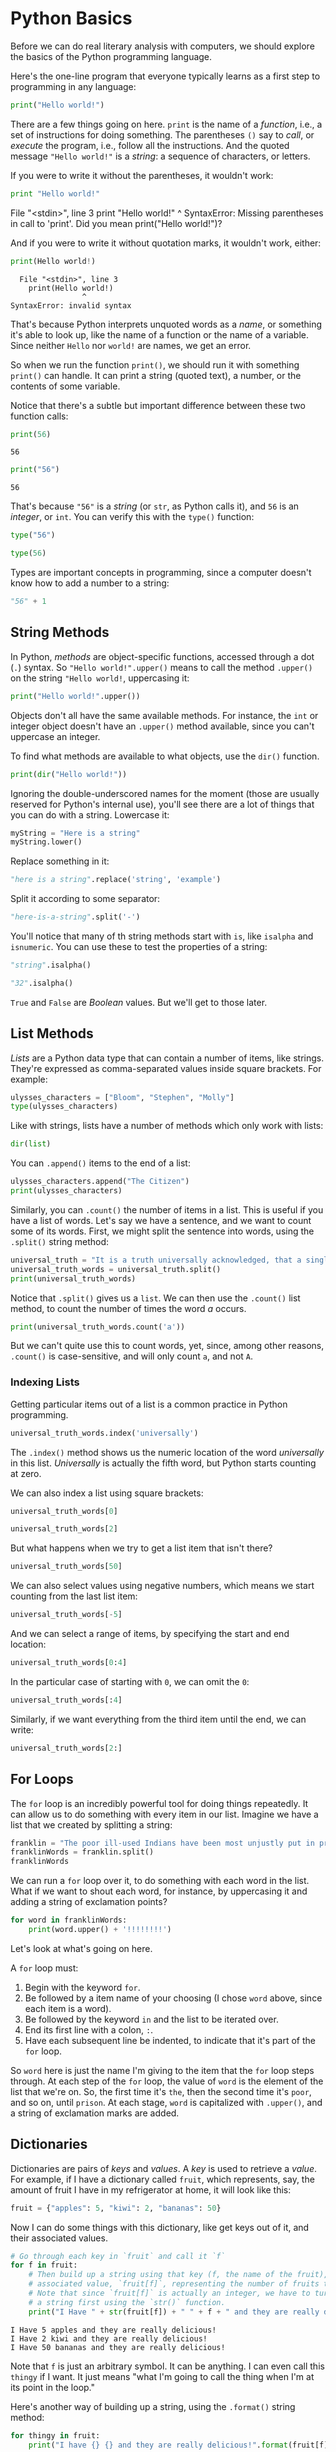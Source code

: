 * Python Basics

Before we can do real literary analysis with computers, we should explore the basics of the Python programming language.

Here's the one-line program that everyone typically learns as a first step to programming in any language:

#+begin_src python :results output
print("Hello world!")
#+end_src

#+RESULTS:
: Hello world!

There are a few things going on here. =print= is the name of a /function/, i.e., a set of instructions for doing something. The parentheses =()= say to /call/, or /execute/ the program, i.e., follow all the instructions. And the quoted message ="Hello world!"= is a /string/: a sequence of characters, or letters.

If you were to write it without the parentheses, it wouldn't work:

#+begin_src python
print "Hello world!"
#+end_src

#+RESULTS:

#+begin_example:
  File "<stdin>", line 3
    print "Hello world!"
          ^
SyntaxError: Missing parentheses in call to 'print'. Did you mean print("Hello world!")?
#+end_example

And if you were to write it without quotation marks, it wouldn't work, either:

#+begin_src python
print(Hello world!)
#+end_src

#+RESULTS:

#+begin_example
  File "<stdin>", line 3
    print(Hello world!)
                ^
SyntaxError: invalid syntax
#+end_example

That's because Python interprets unquoted words as a /name/, or something it's able to look up, like the name of a function or the name of a variable. Since neither =Hello= nor =world!= are names, we get an error.

So when we run the function =print()=, we should run it with something =print()= can handle. It can print a string (quoted text), a number, or the contents of some variable.

Notice that there's a subtle but important difference between these two function calls:

#+begin_src python :results output
print(56)
#+end_src

#+begin_example
  56
#+end_example

#+begin_src python :results output
print("56")
#+end_src

#+RESULTS:

#+begin_example
  56
#+end_example

That's because ="56"= is a /string/ (or =str=, as Python calls it), and =56= is an /integer/, or =int=. You can verify this with the =type()= function:

#+begin_src python :results raw :session session_init
type("56")
#+end_src

#+RESULTS:
<class 'str'>

#+begin_src python :results raw :session session_init
type(56)
#+end_src

#+RESULTS:
<class 'int'>

Types are important concepts in programming, since a computer doesn't know how to add a number to a string:

#+begin_src python :results raw :session session_init
"56" + 1
#+end_src

#+RESULTS:

** String Methods
:PROPERTIES:
   :CUSTOM_ID: functions-vs.-methods
   :END:

In Python, /methods/ are object-specific functions, accessed through a dot (=.=) syntax. So ="Hello world!".upper()= means to call the method =.upper()= on the string ="Hello world!=, uppercasing it:

#+begin_src python :results output
print("Hello world!".upper())
#+end_src

#+RESULTS:
: HELLO WORLD!

Objects don't all have the same available methods. For instance, the =int= or integer object doesn't have an =.upper()= method available, since you can't uppercase an integer.

To find what methods are available to what objects, use the =dir()= function.

#+begin_src python :results output
print(dir("Hello world!"))
#+end_Src

#+RESULTS:
: ['__add__', '__class__', '__contains__', '__delattr__', '__dir__', '__doc__', '__eq__', '__format__', '__ge__', '__getattribute__', '__getitem__', '__getnewargs__', '__gt__', '__hash__', '__init__', '__init_subclass__', '__iter__', '__le__', '__len__', '__lt__', '__mod__', '__mul__', '__ne__', '__new__', '__reduce__', '__reduce_ex__', '__repr__', '__rmod__', '__rmul__', '__setattr__', '__sizeof__', '__str__', '__subclasshook__', 'capitalize', 'casefold', 'center', 'count', 'encode', 'endswith', 'expandtabs', 'find', 'format', 'format_map', 'index', 'isalnum', 'isalpha', 'isascii', 'isdecimal', 'isdigit', 'isidentifier', 'islower', 'isnumeric', 'isprintable', 'isspace', 'istitle', 'isupper', 'join', 'ljust', 'lower', 'lstrip', 'maketrans', 'partition', 'removeprefix', 'removesuffix', 'replace', 'rfind', 'rindex', 'rjust', 'rpartition', 'rsplit', 'rstrip', 'split', 'splitlines', 'startswith', 'strip', 'swapcase', 'title', 'translate', 'upper', 'zfill']

Ignoring the double-underscored names for the moment (those are usually reserved for Python's internal use), you'll see there are a lot of things that you can do with a string. Lowercase it:

#+begin_src python :results value :session session_init
myString = "Here is a string"
myString.lower()
#+end_src

#+RESULTS:
: here is a string

Replace something in it:

#+begin_src python :results raw :session session_init
"here is a string".replace('string', 'example')
#+end_src

#+RESULTS:
here is a example

Split it according to some separator:

#+begin_src python :results raw :session session_init
"here-is-a-string".split('-')
#+end_src

#+RESULTS:
['here', 'is', 'a', 'string']

You'll notice that many of th string methods start with =is=, like =isalpha= and =isnumeric=. You can use these to test the properties of a string:

#+begin_src python :results raw :session session_init
"string".isalpha()
#+end_src

#+RESULTS:
True

#+begin_src python :results raw :session session_init
"32".isalpha()
#+end_src

#+RESULTS:
False

=True= and =False= are /Boolean/ values. But we'll get to those later.

** List Methods
:PROPERTIES:
   :CUSTOM_ID: list-methods
   :END:

/Lists/ are a Python data type that can contain a number of items, like strings. They're expressed as comma-separated values inside square brackets. For example:

#+begin_src python :results raw :session session_init
ulysses_characters = ["Bloom", "Stephen", "Molly"]
type(ulysses_characters)
#+end_src

#+RESULTS:
<class 'list'>

Like with strings, lists have a number of methods which only work with lists:

#+begin_src python :results raw :session session_init
dir(list)
#+end_src

#+RESULTS:
['__add__', '__class__', '__class_getitem__', '__contains__', '__delattr__', '__delitem__', '__dir__', '__doc__', '__eq__', '__format__', '__ge__', '__getattribute__', '__getitem__', '__gt__', '__hash__', '__iadd__', '__imul__', '__init__', '__init_subclass__', '__iter__', '__le__', '__len__', '__lt__', '__mul__', '__ne__', '__new__', '__reduce__', '__reduce_ex__', '__repr__', '__reversed__', '__rmul__', '__setattr__', '__setitem__', '__sizeof__', '__str__', '__subclasshook__', 'append', 'clear', 'copy', 'count', 'extend', 'index', 'insert', 'pop', 'remove', 'reverse', 'sort']

You can =.append()= items to the end of a list:

#+begin_src python :results replace :session session_init
ulysses_characters.append("The Citizen")
print(ulysses_characters)
#+end_src

#+RESULTS:
: None

Similarly, you can =.count()= the number of items in a list. This is useful if you have a list of words. Let's say we have a sentence, and we want to count some of its words. First, we might split the sentence into words, using the =.split()= string method:

#+begin_src python :results output :session session_init
universal_truth = "It is a truth universally acknowledged, that a single man in possession of a good fortune, must be in want of a wife."
universal_truth_words = universal_truth.split()
print(universal_truth_words)
#+end_src

#+RESULTS:
: ['It', 'is', 'a', 'truth', 'universally', 'acknowledged,', 'that', 'a', 'single', 'man', 'in', 'possession', 'of', 'a', 'good', 'fortune,', 'must', 'be', 'in', 'want', 'of', 'a', 'wife.']

Notice that =.split()= gives us a =list=. We can then use the =.count()= list method, to count the number of times the word /a/ occurs.

#+begin_src python :results output :session session_init
print(universal_truth_words.count('a'))
#+end_src

#+RESULTS:
: 4

But we can't quite use this to count words, yet, since, among other reasons, =.count()= is case-sensitive, and will only count =a=, and not =A=.

*** Indexing Lists
   :PROPERTIES:
   :CUSTOM_ID: indexing-lists
   :END:
Getting particular items out of a list is a common practice in Python programming.

#+begin_src python :results value :session session_init
universal_truth_words.index('universally')
#+end_src

#+RESULTS:
: 4

The =.index()= method shows us the numeric location of the word /universally/ in this list. /Universally/ is actually the fifth word, but Python starts counting at zero.

We can also index a list using square brackets:

#+begin_src python :results value :session session_init
universal_truth_words[0]
#+end_src

#+RESULTS:
: It


#+begin_src python :results value :session session_init
universal_truth_words[2]
#+end_src

#+RESULTS:
: a

But what happens when we try to get a list item that isn't there?

#+begin_src python :results value :session session_init
universal_truth_words[50]
#+end_src

#+RESULTS:

We can also select values using negative numbers, which means we start counting from the last list item:

#+begin_src python :results value :session session_init
universal_truth_words[-5]
#+end_src

#+RESULTS:
: in

And we can select a range of items, by specifying the start and end location:

#+begin_src python :results value :session session_init
universal_truth_words[0:4]
#+end_src

#+RESULTS:
| It | is | a | truth |

In the particular case of starting with =0=, we can omit the =0=:

#+begin_src python :results value :session session_init
universal_truth_words[:4]
#+end_src

#+RESULTS:
| It | is | a | truth |

Similarly, if we want everything from the third item until the end, we can write:

#+begin_src python :results value :session session_init
universal_truth_words[2:]
#+end_src

#+RESULTS:
| a | truth | universally | acknowledged, | that | a | single | man | in | possession | of | a | good | fortune, | must | be | in | want | of | a | wife. |

** For Loops
:PROPERTIES:
:CUSTOM_ID: for-loops
:END:

The =for= loop is an incredibly powerful tool for doing things repeatedly. It can allow us to do something with every item in our list. Imagine we have a list that we created by splitting a string:

#+begin_src python :results value :session session_init
franklin = "The poor ill-used Indians have been most unjustly put in prison"
franklinWords = franklin.split()
franklinWords
#+end_src

#+RESULTS:
| The | poor | ill-used | Indians | have | been | most | unjustly | put | in | prison |

We can run a =for= loop over it, to do something with each word in the list. What if we want to shout each word, for instance, by uppercasing it and adding a string of exclamation points?

#+begin_src python :results output :session session_init
for word in franklinWords:
    print(word.upper() + '!!!!!!!!')
#+end_src

#+RESULTS:
#+begin_example
THE!!!!!!!!
POOR!!!!!!!!
ILL-USED!!!!!!!!
INDIANS!!!!!!!!
HAVE!!!!!!!!
BEEN!!!!!!!!
MOST!!!!!!!!
UNJUSTLY!!!!!!!!
PUT!!!!!!!!
IN!!!!!!!!
PRISON!!!!!!!!
#+end_example

Let's look at what's going on here.

A =for= loop must:

1. Begin with the keyword =for=.
2. Be followed by a item name of your choosing (I chose =word= above, since each item is a word).
3. Be followed by the keyword =in= and the list to be iterated over.
4. End its first line with a colon, =:=.
5. Have each subsequent line be indented, to indicate that it's part of the =for= loop.

So =word= here is just the name I'm giving to the item that the =for= loop steps through. At each step of the =for= loop, the value of =word= is the element of the list that we're on. So, the first time it's =the=, then the second time it's =poor=, and so on, until =prison=. At each stage, =word= is capitalized with =.upper()=, and a string of exclamation marks are added.

** Dictionaries
:PROPERTIES:
   :CUSTOM_ID: dictionaries
   :END:

Dictionaries are pairs of /keys/ and /values/. A /key/ is used to retrieve a /value/. For example, if I have a dictionary called =fruit=, which represents, say, the amount of fruit I have in my refrigerator at home, it will look like this:

#+begin_src python
  fruit = {"apples": 5, "kiwi": 2, "bananas": 50}
#+end_src

Now I can do some things with this dictionary, like get keys out of it, and their associated values.

#+begin_src python
  # Go through each key in `fruit` and call it `f`
  for f in fruit: 
      # Then build up a string using that key (f, the name of the fruit), and its 
      # associated value, `fruit[f]`, representing the number of fruits that I have. 
      # Note that since `fruit[f]` is actually an integer, we have to turn it into
      # a string first using the `str()` function. 
      print("I Have " + str(fruit[f]) + " " + f + " and they are really delicious!")
#+end_src

#+begin_example
  I Have 5 apples and they are really delicious!
  I Have 2 kiwi and they are really delicious!
  I Have 50 bananas and they are really delicious!
#+end_example

Note that =f= is just an arbitrary symbol. It can be anything. I can even call this =thingy= if I want. It just means "what I'm going to call the thing when I'm at its point in the loop."

Here's another way of building up a string, using the =.format()= string method:

#+begin_src python
  for thingy in fruit: 
      print("I have {} {} and they are really delicious!".format(fruit[f], thingy))
#+end_src

#+begin_example
  I have 50 apples and they are really delicious!
  I have 50 kiwi and they are really delicious!
  I have 50 bananas and they are really delicious!
#+end_example

*** Getting stuff out of dictionaries
    :PROPERTIES:
    :CUSTOM_ID: getting-stuff-out-of-dictionaries
    :END:
One of the most important things we need to know is how to get stuff out of dictionaries. How many bananas do we have?

#+begin_src python
  fruit['bananas']
#+end_src

#+begin_example
  50
#+end_example

Now what if, instead of a single number for a value, we have a list of numbers?

#+begin_src python
  fruit = {"apples": [3, 4, 5], "kiwi": [2], "bananas": 100}
#+end_src

Then we can index that list after we get the list from the dictionary, by chaining these indices:

#+begin_src python
  fruit['apples'][2]
#+end_src

#+begin_example
  5
#+end_example

*** Putting stuff in dictionaries
    :PROPERTIES:
    :CUSTOM_ID: putting-stuff-in-dictionaries
    :END:
We can also create a new item, and assign a value to it, like this:

#+begin_src python
  fruit['cherries'] = [8, 3]
#+end_src

#+begin_src python
  fruit
#+end_src

#+begin_example
  {'apples': [3, 4, 5], 'bananas': 100, 'cherries': [8, 3], 'kiwi': [2]}
#+end_example

** Application: lists of words
   :PROPERTIES:
   :CUSTOM_ID: application-lists-of-words
   :END:

